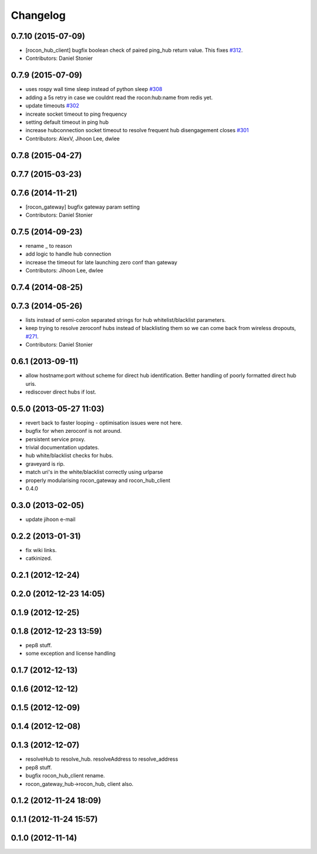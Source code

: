 Changelog
=========

0.7.10 (2015-07-09)
-------------------
* [rocon_hub_client] bugfix boolean check of paired ping_hub return value.
  This fixes `#312 <https://github.com/robotics-in-concert/rocon_multimaster/issues/312>`_.
* Contributors: Daniel Stonier

0.7.9 (2015-07-09)
------------------
* uses rospy wall time sleep instead of python sleep `#308 <https://github.com/robotics-in-concert/rocon_multimaster/issues/308>`_
* adding a 5s retry in case we couldnt read the rocon:hub:name from redis yet.
* update timeouts `#302 <https://github.com/robotics-in-concert/rocon_multimaster/issues/302>`_
* increate socket timeout to ping frequency
* setting default timeout in ping hub
* increase hubconnection socket timeout to resolve frequent hub disengagement closes `#301 <https://github.com/robotics-in-concert/rocon_multimaster/issues/301>`_
* Contributors: AlexV, Jihoon Lee, dwlee

0.7.8 (2015-04-27)
------------------

0.7.7 (2015-03-23)
------------------

0.7.6 (2014-11-21)
------------------
* [rocon_gateway] bugfix gateway param setting
* Contributors: Daniel Stonier

0.7.5 (2014-09-23)
------------------
* rename _ to reason
* add logic to handle hub connection
* increase the timeout for late launching zero conf than gateway
* Contributors: Jihoon Lee, dwlee

0.7.4 (2014-08-25)
------------------

0.7.3 (2014-05-26)
------------------
* lists instead of semi-colon separated strings for hub whitelist/blacklist parameters.
* keep trying to resolve zeroconf hubs instead of blacklisting them so we can come back from wireless dropouts, `#271 <https://github.com/robotics-in-concert/rocon_multimaster/issues/271>`_.
* Contributors: Daniel Stonier

0.6.1 (2013-09-11)
------------------
* allow hostname:port without scheme for direct hub identification. Better handling of poorly formatted direct hub uris.
* rediscover direct hubs if lost. 

0.5.0 (2013-05-27 11:03)
------------------------
* revert back to faster looping - optimisation issues were not here.
* bugfix for when zeroconf is not around.
* persistent service proxy.
* trivial documentation updates.
* hub white/blacklist checks for hubs.
* graveyard is rip.
* match uri's in the white/blacklist correctly using urlparse
* properly modularising rocon_gateway and rocon_hub_client
* 0.4.0

0.3.0 (2013-02-05)
------------------
* update jihoon e-mail

0.2.2 (2013-01-31)
------------------
* fix wiki links.
* catkinized.

0.2.1 (2012-12-24)
------------------

0.2.0 (2012-12-23 14:05)
------------------------

0.1.9 (2012-12-25)
------------------

0.1.8 (2012-12-23 13:59)
------------------------
* pep8 stuff.
* some exception and license handling

0.1.7 (2012-12-13)
------------------

0.1.6 (2012-12-12)
------------------

0.1.5 (2012-12-09)
------------------

0.1.4 (2012-12-08)
------------------

0.1.3 (2012-12-07)
------------------
* resolveHub to resolve_hub. resolveAddress to resolve_address
* pep8 stuff.
* bugfix rocon_hub_client rename.
* rocon_gateway_hub->rocon_hub, client also.

0.1.2 (2012-11-24 18:09)
------------------------

0.1.1 (2012-11-24 15:57)
------------------------

0.1.0 (2012-11-14)
------------------
